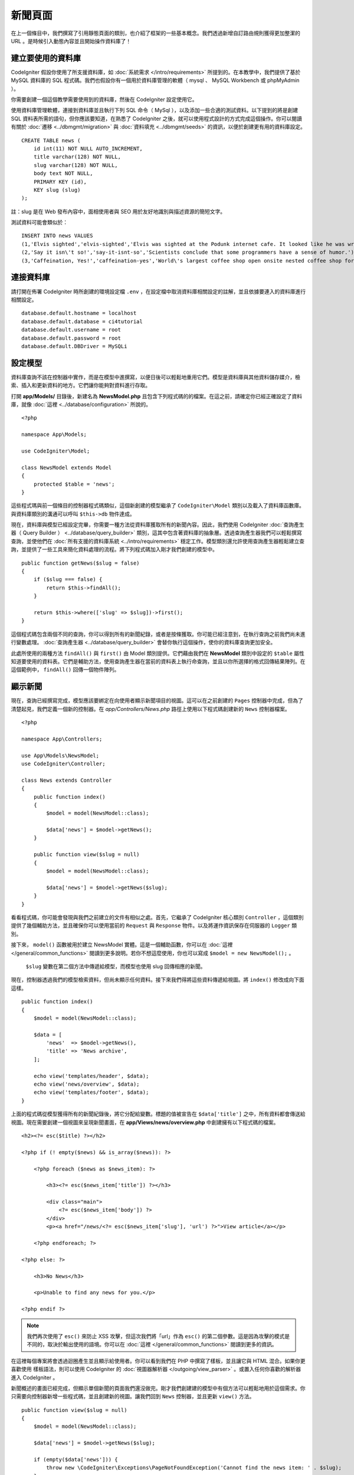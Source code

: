 新聞頁面
###############################################################################

在上一個條目中，我們撰寫了引用靜態頁面的類別，也介紹了框架的一些基本概念。我們透過新增自訂路由規則獲得更加整潔的 URL 。是時候引入動態內容並且開始操作資料庫了！

建立要使用的資料庫
-------------------------------------------------------

CodeIgniter 假設你使用了所支援資料庫，如 :doc:`系統需求 </intro/requirements>` 所提到的。在本教學中，我們提供了基於 MySQL 資料庫的 SQL 程式碼。我們也假設你有一個用於資料庫管理的軟體（ mysql 、 MySQL Workbench 或 phpMyAdmin ）。

你需要創建一個這個教學需要使用到的資料庫，然後在 CodeIgniter 設定使用它。

使用資料庫管理軟體，連接到資料庫並且執行下列 SQL 命令（ MySql ），以及添加一些合適的測試資料。以下提到的將是創建 SQL 資料表所需的語句，但你應該要知道，在熟悉了 CodeIgniter 之後，就可以使用程式設計的方式完成這個操作。你可以閱讀有關於 :doc:`遷移 <../dbmgmt/migration>` 與 :doc:`資料填充 <../dbmgmt/seeds>` 的資訊，以便於創建更有用的資料庫設定。

::

    CREATE TABLE news (
        id int(11) NOT NULL AUTO_INCREMENT,
        title varchar(128) NOT NULL,
        slug varchar(128) NOT NULL,
        body text NOT NULL,
        PRIMARY KEY (id),
        KEY slug (slug)
    );

註：slug 是在 Web 發布內容中，面相使用者與 SEO 用於友好地識別與描述資源的簡短文字。

測試資料可能會類似於：

::

    INSERT INTO news VALUES 
    (1,'Elvis sighted','elvis-sighted','Elvis was sighted at the Podunk internet cafe. It looked like he was writing a CodeIgniter app.'),
    (2,'Say it isn\'t so!','say-it-isnt-so','Scientists conclude that some programmers have a sense of humor.'),
    (3,'Caffeination, Yes!','caffeination-yes','World\'s largest coffee shop open onsite nested coffee shop for staff only.');

連接資料庫
-------------------------------------------------------

請打開在佈署 CodeIgniter 時所創建的環境設定檔 ``.env`` ，在設定檔中取消資料庫相關設定的註解，並且依據要連入的資料庫進行相關設定。

::

    database.default.hostname = localhost
    database.default.database = ci4tutorial
    database.default.username = root
    database.default.password = root
    database.default.DBDriver = MySQLi

設定模型
-------------------------------------------------------

資料庫查詢不該在控制器中實作，而是在模型中進撰寫，以便日後可以輕鬆地重用它們。模型是資料庫與其他資料儲存媒介，檢索、插入和更新資料的地方。它們讓你能夠對資料進行存取。

打開 **app/Models/** 目錄後，新建名為 **NewsModel.php** 且包含下列程式碼的的檔案。在這之前，請確定你已經正確設定了資料庫，就像 :doc:`這裡 <../database/configuration>` 所說的。

::

    <?php

    namespace App\Models;

    use CodeIgniter\Model;

    class NewsModel extends Model
    {
        protected $table = 'news';
    }

這些程式瑪與前一個條目的控制器程式碼類似，這個新創建的模型繼承了 ``CodeIgniter\Model`` 類別以及載入了資料庫函數庫。與資料庫類別的溝通可以呼叫 ``$this->db`` 物件達成。

現在，資料庫與模型已經設定完畢，你需要一種方法從資料庫獲取所有的新聞內容。因此，我們使用 CodeIgniter :doc:`查詢產生器（ Query Builder ） <../database/query_builder>` 類別，這其中包含著資料庫的抽象層。透過查詢產生器我們可以輕鬆撰寫查詢，並使他們在 :doc:`所有支援的資料庫系統 <../intro/requirements>` 穩定工作。模型類別還允許使用查詢產生器輕鬆建立查詢，並提供了一些工具來簡化資料處理的流程。將下列程式碼加入剛才我們創建的模型中。

::

    public function getNews($slug = false)
    {
        if ($slug === false) {
            return $this->findAll();
        }

        return $this->where(['slug' => $slug])->first();
    }

這個程式碼包含兩個不同的查詢，你可以得到所有的新聞紀錄，或者是按條獲取。你可能已經注意到，在執行查詢之前我們尚未進行變數處理。 :doc:`查詢產生器 <../database/query_builder>` 會替你執行這個操作，使你的資料庫查詢更加安全。

此處所使用的兩種方法 ``findAll()`` 與 ``first()`` 由 Model 類別提供。它們藉由我們在 **NewsModel** 類別中設定的 ``$table`` 屬性知道要使用的資料表。它們是輔助方法，使用查詢產生器在當前的資料表上執行命查詢，並且以你所選擇的格式回傳結果陣列。在這個範例中， ``findAll()`` 回傳一個物件陣列。

顯示新聞
-------------------------------------------------------

現在，查詢已經撰寫完成，模型應該要綁定在向使用者顯示新聞項目的視圖。這可以在之前創建的 ``Pages`` 控制器中完成，但為了清楚起見，我們定義一個新的控制器。在 *app/Controllers/News.php* 路徑上使用以下程式碼創建新的 ``News`` 控制器檔案。 

::

    <?php

    namespace App\Controllers;

    use App\Models\NewsModel;
    use CodeIgniter\Controller;

    class News extends Controller
    {
        public function index()
        {
            $model = model(NewsModel::class);

            $data['news'] = $model->getNews();
        }

        public function view($slug = null)
        {
            $model = model(NewsModel::class);

            $data['news'] = $model->getNews($slug);
        }
    }


看看程式碼，你可能會發現與我們之前建立的文件有相似之處。首先，它繼承了 CodeIgniter 核心類別 ``Controller`` ，這個類別提供了幾個輔助方法，並且確保你可以使用當前的 ``Request`` 與 ``Response`` 物件。以及將運作資訊保存在伺服器的 ``Logger`` 類別。

接下來， ``model()`` 函數被用於建立 NewsModel 實體。這是一個輔助函數，你可以在 :doc:`這裡 </general/common_functions>` 閱讀到更多說明。若你不想這麼使用，你也可以寫成 ``$model = new NewsModel();`` 。

 ``$slug`` 變數在第二個方法中傳遞給模型，而模型也使用 slug 回傳相應的新聞。

現在，控制器透過我們的模型檢索資料，但尚未顯示任何資料。接下來我們得將這些資料傳遞給視圖。將  ``index()`` 修改成向下面這樣。

::

    public function index()
    {
        $model = model(NewsModel::class);

        $data = [
            'news'  => $model->getNews(),
            'title' => 'News archive',
        ];

        echo view('templates/header', $data);
        echo view('news/overview', $data);
        echo view('templates/footer', $data);
    }

上面的程式碼從模型獲得所有的新聞紀錄後，將它分配給變數。標題的值被宣告在 ``$data['title']`` 之中，所有資料都會傳送給視圖。現在需要創建一個視圖來呈現新聞畫面，在 **app/Views/news/overview.php** 中創建擁有以下程式碼的檔案。

::

    <h2><?= esc($title) ?></h2>

    <?php if (! empty($news) && is_array($news)): ?>

        <?php foreach ($news as $news_item): ?>

            <h3><?= esc($news_item['title']) ?></h3>

            <div class="main">
                <?= esc($news_item['body']) ?>
            </div>
            <p><a href="/news/<?= esc($news_item['slug'], 'url') ?>">View article</a></p>

        <?php endforeach; ?>

    <?php else: ?>

        <h3>No News</h3>

        <p>Unable to find any news for you.</p>

    <?php endif ?>

.. note::
    我們再次使用了 ``esc()`` 來防止 XSS 攻擊，但這次我們將「url」作為 ``esc()`` 的第二個參數。這是因為攻擊的模式是不同的，取決於輸出使用的語境。你可以在 :doc:`這裡 </general/common_functions>` 閱讀到更多的資訊。

在這裡每個專案將會透過迴圈產生並且顯示給使用者。你可以看到我們在 PHP 中撰寫了樣板，並且讓它與 HTML 混合。如果你更喜歡使用 樣板語法，則可以使用 CodeIgniter 的 :doc:`視圖器解析器 </outgoing/view_parser>` 。或置入任何你喜歡的解析器進入 CodeIgniter 。

新聞概述的畫面已經完成，但顯示單個新聞的頁面我們還沒做完。剛才我們創建建的模型中有個方法可以輕鬆地用於這個需求。你只需要向控制器新增一些程式碼，並且創建新的視圖。讓我們回到 ``News`` 控制器，並且更新 ``view()`` 方法。

::

    public function view($slug = null)
    {
        $model = model(NewsModel::class);

        $data['news'] = $model->getNews($slug);

        if (empty($data['news'])) {
            throw new \CodeIgniter\Exceptions\PageNotFoundException('Cannot find the news item: ' . $slug);
        }

        $data['title'] = $data['news']['title'];

        echo view('templates/header', $data);
        echo view('news/view', $data);
        echo view('templates/footer', $data);
    }


為了要取得特定的新聞項目，我們得向 ``getNews()`` 方法傳遞 ``$slug`` 變數。剩下的工作只剩在 **app/Views/news/view.php** 中創下擁有下列程式碼的視圖。

::

    <h2><?= esc($news['title']) ?></h2>
    <p><?= esc($news['body']) ?></p>

路由
-------------------------------------------------------

由於前面創建了萬用字元路由規則，因此你需要額外的路由來查看剛剛創建的控制器。新增以下設定到路由設定檔（ **app/config/routes.php** ），這樣可以確保瀏覽器請求可以送到 ``News`` 控制器。而不是直達 ``Pages`` 控制器。第一行路由將會把 slug 傳遞到 ``News`` 控制器的 ``view()`` 方法。

::

	$routes->get('news/(:segment)', 'News::view/$1');
	$routes->get('news', 'News::index');
	$routes->get('(:any)', 'Pages::showme/$1');

將瀏覽器指向你的新聞頁面，即造訪 ``localhost:8080/news`` 。你應該可以看到新聞的清單，每條新聞都有一個連結，它將只顯示一篇文章。

.. image:: ../images/tutorial2.png
    :align: center
